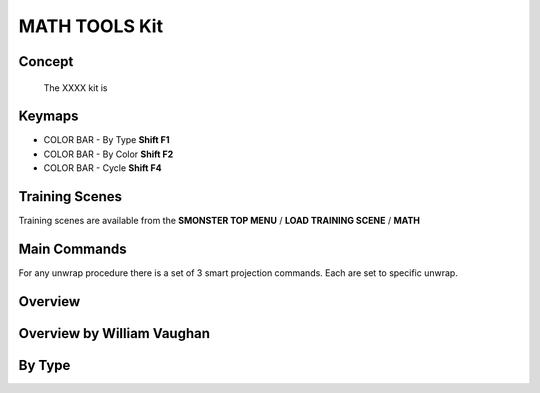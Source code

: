 MATH TOOLS Kit
==============

.. autosummary::
   :toctree: generated



.. _basic_math:

Concept
-------
    
   The XXXX kit is



.. _keymaps_math:

Keymaps
-------

• COLOR BAR - By Type       **Shift F1**
• COLOR BAR - By Color      **Shift F2**
• COLOR BAR - Cycle         **Shift F4**



.. _trainingscene_math:

Training Scenes
---------------

Training scenes are available from the **SMONSTER TOP MENU** / **LOAD TRAINING SCENE** / **MATH**



.. _maincmds_math:

Main Commands
-------------

For any unwrap procedure there is a set of 3 smart projection commands. Each are set to specific unwrap.



.. _overview_math:

Overview
--------

.. raw:: html

   <iframe width="560" height="315" src="https://www.youtube.com/embed/" title="YouTube video player" frameborder="0" allow="accelerometer; autoplay; clipboard-write; encrypted-media; gyroscope; picture-in-picture" allowfullscreen></iframe>



.. _overviewwilliam_math:

Overview by William Vaughan
---------------------------

.. raw:: html

   <iframe width="560" height="315" src="https://www.youtube.com/embed/XiQdvPi3jD8" title="YouTube video player" frameborder="0" allow="accelerometer; autoplay; clipboard-write; encrypted-media; gyroscope; picture-in-picture" allowfullscreen></iframe>
   
   
   
.. _colorbar_bytype:

By Type
-----------------------------

.. raw:: html

   <iframe width="560" height="315" src="https://www.youtube.com/embed/YTLGi09ZttU" title="YouTube video player" frameborder="0" allow="accelerometer; autoplay; clipboard-write; encrypted-media; gyroscope; picture-in-picture" allowfullscreen></iframe>
   

